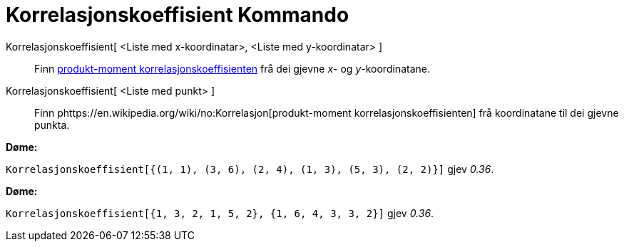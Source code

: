 = Korrelasjonskoeffisient Kommando
:page-en: commands/CorrelationCoefficient
ifdef::env-github[:imagesdir: /nn/modules/ROOT/assets/images]

Korrelasjonskoeffisient[ <Liste med x-koordinatar>, <Liste med y-koordinatar> ]::
  Finn https://en.wikipedia.org/wiki/no:Korrelasjon[produkt-moment korrelasjonskoeffisienten] frå dei gjevne _x_- og
  _y_-koordinatane.
Korrelasjonskoeffisient[ <Liste med punkt> ]::
  Finn phttps://en.wikipedia.org/wiki/no:Korrelasjon[produkt-moment korrelasjonskoeffisienten] frå koordinatane til dei
  gjevne punkta.

[EXAMPLE]
====

*Døme:*

`++Korrelasjonskoeffisient[{(1, 1), (3, 6), (2, 4), (1, 3), (5, 3), (2, 2)}]++` gjev _0.36_.

====

[EXAMPLE]
====

*Døme:*

`++Korrelasjonskoeffisient[{1, 3, 2, 1, 5, 2}, {1, 6, 4, 3, 3, 2}]++` gjev _0.36_.

====
